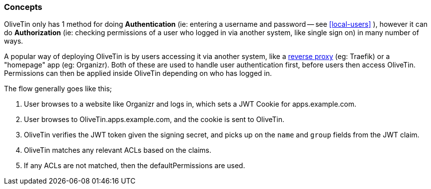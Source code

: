 [#auth-concepts]
=== Concepts

OliveTin only has 1 method for doing **Authentication** (ie: entering a username and password -- see <<local-users>> ), however it can do **Authorization** (ie: checking permissions of a user who logged in via another system, like single sign on) in many number of ways.

A popular way of deploying OliveTin is by users accessing it via another system, like a <<reverse-proxies,reverse proxy>> (eg: Traefik) or a "homepage" app (eg: Organizr). Both of these are used to handle user authentication first, before users then access OliveTin. Permissions can then be applied inside OliveTin depending on who has logged in.

The flow generally goes like this; 

1. User browses to a website like Organizr and logs in, which sets a JWT Cookie for apps.example.com.
2. User browses to OliveTin.apps.example.com, and the cookie is sent to OliveTin.
3. OliveTin verifies the JWT token given the signing secret, and picks up on the `name` and `group` fields from the JWT claim.
4. OliveTin matches any relevant ACLs based on the claims.
5. If any ACLs are not matched, then the defaultPermissions are used.


